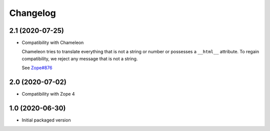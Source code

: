 Changelog
=========
2.1 (2020-07-25)
----------------
- Compatibility with Chameleon

  Chameleon tries to translate everything that is not a string or number or
  possesses a ``__html__`` attribute. To regain compatibility, we reject any
  message that is not a string.

  See `Zope#876 <https://github.com/zopefoundation/Zope/issues/876>`_

2.0 (2020-07-02)
----------------
- Compatibility with Zope 4

1.0 (2020-06-30)
----------------

- Initial packaged version
